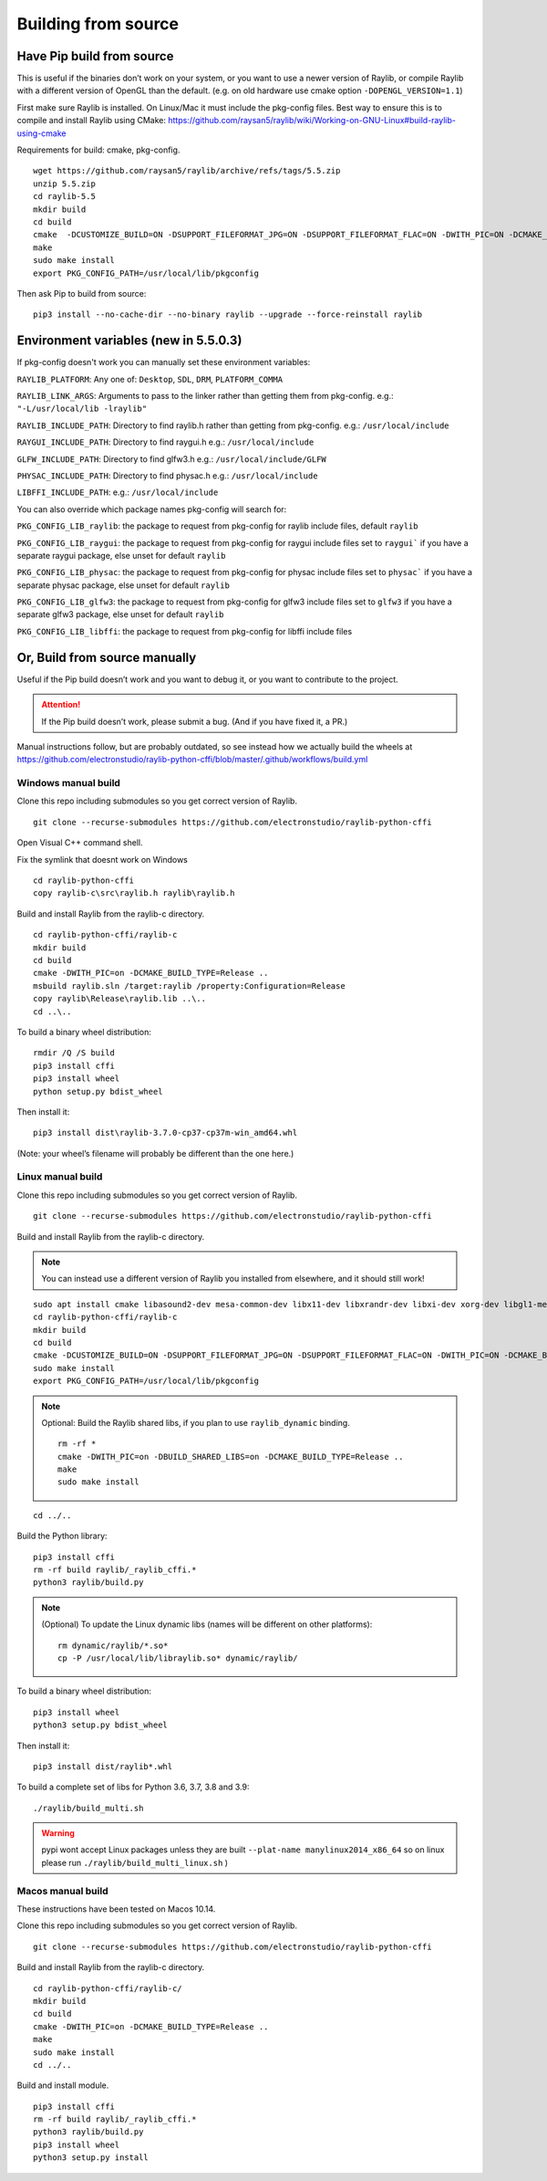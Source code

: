 Building from source
====================

Have Pip build from source
--------------------------

This is useful if the binaries don’t work on your system, or you want to use a newer version of Raylib, or compile
Raylib with a different version of OpenGL than the default.  (e.g. on old hardware use cmake option ``-DOPENGL_VERSION=1.1``)

First make sure Raylib is installed.  On Linux/Mac it must include the pkg-config files.  Best way to ensure this
is to compile and install Raylib using CMake: https://github.com/raysan5/raylib/wiki/Working-on-GNU-Linux#build-raylib-using-cmake

Requirements for build: cmake, pkg-config.

::

        wget https://github.com/raysan5/raylib/archive/refs/tags/5.5.zip
        unzip 5.5.zip
        cd raylib-5.5
        mkdir build
        cd build
        cmake  -DCUSTOMIZE_BUILD=ON -DSUPPORT_FILEFORMAT_JPG=ON -DSUPPORT_FILEFORMAT_FLAC=ON -DWITH_PIC=ON -DCMAKE_BUILD_TYPE=Release ..
        make
        sudo make install
        export PKG_CONFIG_PATH=/usr/local/lib/pkgconfig

Then ask Pip to build from source:

::

   pip3 install --no-cache-dir --no-binary raylib --upgrade --force-reinstall raylib

Environment variables (new in 5.5.0.3)
--------------------------------------

If pkg-config doesn't work you can manually set these environment variables:

``RAYLIB_PLATFORM``: Any one of: ``Desktop``, ``SDL``, ``DRM``, ``PLATFORM_COMMA``

``RAYLIB_LINK_ARGS``: Arguments to pass to the linker rather than getting them from pkg-config.
e.g.: ``"-L/usr/local/lib -lraylib"``

``RAYLIB_INCLUDE_PATH``: Directory to find raylib.h rather than getting from pkg-config.
e.g.: ``/usr/local/include``

``RAYGUI_INCLUDE_PATH``: Directory to find raygui.h
e.g.: ``/usr/local/include``

``GLFW_INCLUDE_PATH``: Directory to find glfw3.h
e.g.: ``/usr/local/include/GLFW``

``PHYSAC_INCLUDE_PATH``: Directory to find physac.h
e.g.: ``/usr/local/include``

``LIBFFI_INCLUDE_PATH``:
e.g.: ``/usr/local/include``

You can also override which package names pkg-config will search for:

``PKG_CONFIG_LIB_raylib``: the package to request from pkg-config for raylib include files, default ``raylib``

``PKG_CONFIG_LIB_raygui``: the package to request from pkg-config for raygui include files
set to ``raygui``` if you have a separate raygui package, else unset for default ``raylib``

``PKG_CONFIG_LIB_physac``: the package to request from pkg-config for physac include files
set to ``physac``` if you have a separate physac package, else unset for default ``raylib``

``PKG_CONFIG_LIB_glfw3``: the package to request from pkg-config for glfw3 include files
set to ``glfw3`` if you have a separate glfw3 package, else unset for default ``raylib``

``PKG_CONFIG_LIB_libffi``: the package to request from pkg-config for libffi include files


Or, Build from source manually
------------------------------

Useful if the Pip build doesn’t work and you want to debug it, or you want to contribute to the
project.

.. attention::
   If the Pip build doesn’t work, please submit a bug. (And if you have
   fixed it, a PR.)

Manual instructions follow, but are probably outdated, so see instead how we actually build the wheels
at https://github.com/electronstudio/raylib-python-cffi/blob/master/.github/workflows/build.yml

Windows manual build
~~~~~~~~~~~~~~~~~~~~

Clone this repo including submodules so you get correct version of
Raylib.

::

   git clone --recurse-submodules https://github.com/electronstudio/raylib-python-cffi

Open Visual C++ command shell.

Fix the symlink that doesnt work on Windows

::

   cd raylib-python-cffi
   copy raylib-c\src\raylib.h raylib\raylib.h

Build and install Raylib from the raylib-c directory.

::

   cd raylib-python-cffi/raylib-c
   mkdir build
   cd build
   cmake -DWITH_PIC=on -DCMAKE_BUILD_TYPE=Release ..
   msbuild raylib.sln /target:raylib /property:Configuration=Release
   copy raylib\Release\raylib.lib ..\..
   cd ..\..



To build a binary wheel distribution:

::

   rmdir /Q /S build
   pip3 install cffi
   pip3 install wheel
   python setup.py bdist_wheel

Then install it:

::

   pip3 install dist\raylib-3.7.0-cp37-cp37m-win_amd64.whl

(Note: your wheel’s filename will probably be different than the one
here.)

Linux manual build
~~~~~~~~~~~~~~~~~~~~~~

Clone this repo including submodules so you get correct version of
Raylib.

::

   git clone --recurse-submodules https://github.com/electronstudio/raylib-python-cffi

Build and install Raylib from the raylib-c directory.

.. note::
   You can instead use a different version of Raylib you installed from elsewhere, and it should still
   work!

::

   sudo apt install cmake libasound2-dev mesa-common-dev libx11-dev libxrandr-dev libxi-dev xorg-dev libgl1-mesa-dev libglu1-mesa-dev pkg-config cmake
   cd raylib-python-cffi/raylib-c
   mkdir build
   cd build
   cmake -DCUSTOMIZE_BUILD=ON -DSUPPORT_FILEFORMAT_JPG=ON -DSUPPORT_FILEFORMAT_FLAC=ON -DWITH_PIC=ON -DCMAKE_BUILD_TYPE=Release ..
   sudo make install
   export PKG_CONFIG_PATH=/usr/local/lib/pkgconfig

.. note:: Optional: Build the Raylib shared libs, if you plan to use
   ``raylib_dynamic`` binding.

   ::

      rm -rf *
      cmake -DWITH_PIC=on -DBUILD_SHARED_LIBS=on -DCMAKE_BUILD_TYPE=Release ..
      make
      sudo make install

::

   cd ../..


Build the Python library:

::

   pip3 install cffi
   rm -rf build raylib/_raylib_cffi.*
   python3 raylib/build.py

..  note:: (Optional) To update the Linux dynamic libs (names will be different on other platforms):

    ::

       rm dynamic/raylib/*.so*
       cp -P /usr/local/lib/libraylib.so* dynamic/raylib/

To build a binary wheel distribution:

::

   pip3 install wheel
   python3 setup.py bdist_wheel


Then install it:

::

   pip3 install dist/raylib*.whl

To build a complete set of libs for Python 3.6, 3.7, 3.8 and 3.9:

::

   ./raylib/build_multi.sh

.. warning::
   pypi wont accept Linux packages unless they are built
   ``--plat-name manylinux2014_x86_64`` so on linux please run
   ``./raylib/build_multi_linux.sh`` )

.. TODO::
   Separate the instructions for preparing the dynamic module
   from the instructions for building the static module!



Macos manual build
~~~~~~~~~~~~~~~~~~~~~~

These instructions have been tested on Macos 10.14.

Clone this repo including submodules so you get correct version of
Raylib.

::

   git clone --recurse-submodules https://github.com/electronstudio/raylib-python-cffi

Build and install Raylib from the raylib-c directory.

::

    cd raylib-python-cffi/raylib-c/
    mkdir build
    cd build
    cmake -DWITH_PIC=on -DCMAKE_BUILD_TYPE=Release ..
    make
    sudo make install
    cd ../..


Build and install module.

::

   pip3 install cffi
   rm -rf build raylib/_raylib_cffi.*
   python3 raylib/build.py
   pip3 install wheel
   python3 setup.py install



